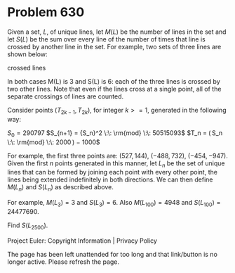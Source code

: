 *   Problem 630

   Given a set, $L$, of unique lines, let $M(L)$ be the number of lines in
   the set and let $S(L)$ be the sum over every line of the number of times
   that line is crossed by another line in the set. For example, two sets of
   three lines are shown below:

                                 crossed lines

   In both cases M(L) is 3 and S(L) is 6: each of the three lines is crossed
   by two other lines. Note that even if the lines cross at a single point,
   all of the separate crossings of lines are counted.

   Consider points ($T_{2k−1}$, $T_{2k}$), for integer $k >= 1$, generated in
   the following way:

   $S_0 = 290797$
   $S_{n+1} = {S_n}^2 \:\: \rm{mod} \:\: 50515093$
   $T_n = ( S_n \:\: \rm{mod} \:\: 2000 ) − 1000$

   For example, the first three points are: (527, 144), (−488, 732),
   (−454, −947). Given the first $n$ points generated in this manner, let
   $L_n$ be the set of unique lines that can be formed by joining each point
   with every other point, the lines being extended indefinitely in both
   directions. We can then define $M(L_n)$ and $S(L_n)$ as described above.

   For example, $M(L_3) = 3$ and $S(L_3) = 6$. Also $M(L_{100}) = 4948$ and
   $S(L_{100}) = 24477690$.

   Find $S(L_{2500})$.

   Project Euler: Copyright Information | Privacy Policy

   The page has been left unattended for too long and that link/button is no
   longer active. Please refresh the page.
